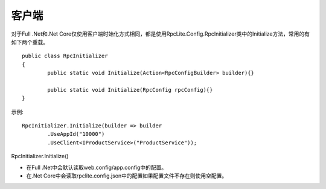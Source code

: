 客户端
===============

对于Full .Net和.Net Core仅使用客户端时始化方式相同，都是使用RpcLite.Config.RpcInitializer类中的Initialize方法，常用的有如下两个重载。

::

	public class RpcInitializer
	{
		public static void Initialize(Action<RpcConfigBuilder> builder){}
		
		public static void Initialize(RpcConfig rpcConfig){}
	}

示例::

			RpcInitializer.Initialize(builder => builder
				.UseAppId("10000")
				.UseClient<IProductService>("ProductService"));

RpcInitializer.Initialize()

* 在Full .Net中会默认读取web.config/app.config中的配置。
* 在.Net Core中会读取rpclite.config.json中的配置如果配置文件不存在则使用空配置。